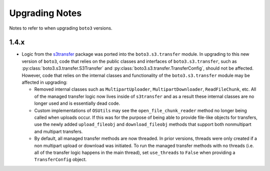 ===============
Upgrading Notes
===============

Notes to refer to when upgrading ``boto3`` versions.

1.4.x
=====

* Logic from the `s3transfer <https://github.com/boto/s3transfer>`_ package
  was ported into the ``boto3.s3.transfer`` module. In upgrading to this
  new version of ``boto3``, code that relies on the public classes and
  interfaces of ``boto3.s3.transfer``, such as
  :py:class:`boto3.s3.transfer.S3Transfer` and
  :py:class:`boto3.s3.transfer.TransferConfig`, should not be affected.
  However, code that relies on the internal classes and functionality of the
  ``boto3.s3.transfer`` module may be affected in upgrading:

  * Removed internal classes such as ``MultipartUploader``,
    ``MultipartDownloader``, ``ReadFileChunk``, etc. All of the managed
    transfer logic now lives inside of ``s3transfer`` and as a result these
    internal classes are no longer used and is essentially dead code.

  * Custom implementations of ``OSUtils`` may see the
    ``open_file_chunk_reader`` method no longer being called when uploads
    occur. If this was for the purpose of being able to provide file-like
    objects for transfers, use the newly added ``upload_fileobj``
    and ``download_fileobj`` methods that support both nonmultipart and
    multipart transfers.

  * By default, all managed transfer methods are now threaded. In prior
    versions, threads were only created if a non multipart upload or download
    was initiated. To run the managed transfer methods with no threads
    (i.e. all of the transfer logic happens in the main thread), set
    ``use_threads`` to ``False`` when providing a ``TransferConfig`` object.
